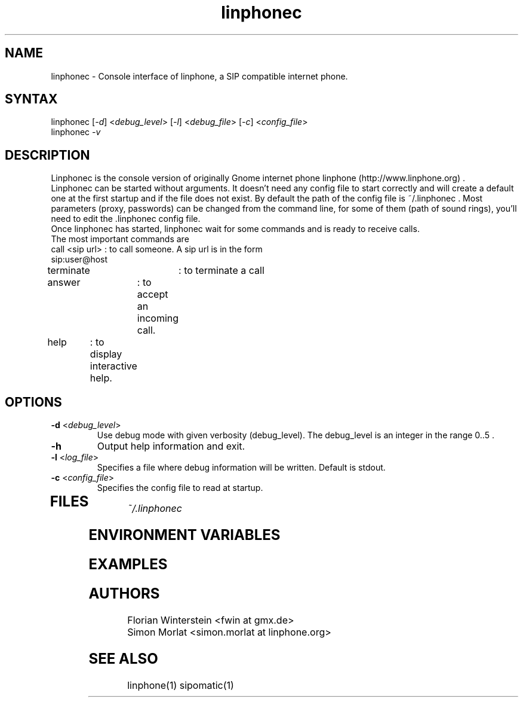 .\" Linphone is an internet phone compatible with the Session Initiation Protocol (SIP: RFC3261 )
.TH "linphonec" "1" "1.0.0" "Florian Winterstein & Simon MORLAT" "linphone, internet phone"
.SH "NAME"
.LP 
linphonec \- Console interface of linphone, a SIP compatible
internet phone.
.SH "SYNTAX"
.LP 
linphonec [\fI\-d\fP] <\fIdebug_level\fP> [\fI\-l\fP] <\fIdebug_file\fP> [\fI\-c\fP] <\fIconfig_file\fP> 
.br 
linphonec \fI\-v\fP
.SH "DESCRIPTION"
.LP 
Linphonec is the console version of originally Gnome internet phone linphone (http://www.linphone.org) .
.br 
Linphonec can be started without arguments. It doesn't need any config file to start correctly and will create a default one at the first startup and if the file does not exist.
By default the path of the config file is ~/.linphonec .
Most parameters (proxy, passwords) can be changed from the command line, for some of them (path of sound rings), you'll need
to edit the .linphonec config file.
.br 
Once linphonec has started, linphonec wait for some commands and is ready to receive calls.
.br 
The most important commands are
.br 
.TP 
call <sip url> : to call someone. A sip url is in the form sip:user@host
.TP 
terminate 	: to terminate a call
.TP 
answer	: to accept an incoming call.
.TP 
help	: to display interactive help.
.TP 



.SH "OPTIONS"
.LP 
.TP 
\fB\-d\fR <\fIdebug_level\fP>
Use debug mode with given verbosity (debug_level). The debug_level is an integer in the range 0..5 .
.TP 
\fB\-h\fR
Output help information and exit.
.TP 
\fB\-l\fR <\fIlog_file\fP>
Specifies a file where debug information will be written. Default is stdout.
.TP 
\fB\-c\fR <\fIconfig_file\fP>
Specifies the config file to read at startup.
.TP 
.SH "FILES"
.LP 
\fI~/.linphonec\fP 
.br 
 
.SH "ENVIRONMENT VARIABLES"
.LP 
.SH "EXAMPLES"
.LP 

.SH "AUTHORS"
.LP 
Florian Winterstein <fwin at gmx.de>
.br 
Simon Morlat <simon.morlat at linphone.org>
.SH "SEE ALSO"
.LP 
linphone(1) sipomatic(1)
